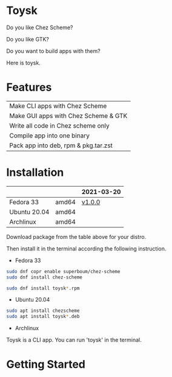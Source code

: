 * Toysk
Do you like Chez Scheme?

Do you like GTK?

Do you want to build apps with them?

Here is toysk.

* Features
| Make CLI apps with Chez Scheme       |
| Make GUI apps with Chez Scheme & GTK |
| Write all code in Chez scheme only   |
| Compile app into one binary          |
| Pack app into deb, rpm & pkg.tar.zst |

* Installation
|              |       | 2021-03-20 |
|--------------+-------+------------|
| Fedora 33    | amd64 |     [[https://github.com/toysk/toysk][v1.0.0]] |
| Ubuntu 20.04 | amd64 |            |
| Archlinux    | amd64 |            |

Download package from the table above for your distro.

Then install it in the terminal according the following instruction.

- Fedora 33
#+begin_src sh
sudo dnf copr enable superboum/chez-scheme
sudo dnf install chez-scheme

sudo dnf install toysk*.rpm
#+end_src

- Ubuntu 20.04
#+begin_src sh
sudo apt install chezscheme
sudo apt install toysk*.deb
#+end_src

- Archlinux

Toysk is a CLI app. You can run 'toysk' in the terminal.

* Getting Started

